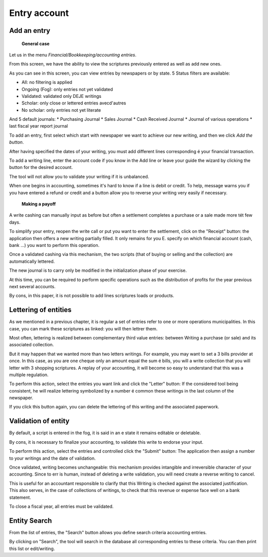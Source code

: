 Entry account
=============

Add an entry
------------

	**General case**

Let us in the menu *Financial/Bookkeeping/accounting entries*.

.. Image :: entity_list.png

From this screen, we have the ability to view the scriptures
previously entered as well as add new ones.

As you can see in this screen, you can view entries
by newspapers or by state. 5 Status filters are available:

* All: no filtering is applied
* Ongoing (Fog): only entries not yet validated
* Validated: validated only DEJE writings
* Scholar: only close or lettered entries avecd'autres
* No scholar: only entries not yet literate

And 5 default journals:
* Purchasing Journal
* Sales Journal
* Cash Received Journal
* Journal of various operations
* last fiscal year report journal

To add an entry, first select which start with
newspaper we want to achieve our new writing, and then we click *Add the button*.

After having specified the dates of your writing, you must
add different lines corresponding é your financial transaction.

To add a writing line, enter the account code
if you know in the Add line or leave your guide
the wizard by clicking the button for the desired account.

.. Image :: entity_add.png

The tool will not allow you to validate your writing if it is unbalanced.

When one begins in accounting, sometimes it's hard to know if a line is debit or credit. To help, message
warns you if you have entered a refund or credit and a button allow you to reverse your writing very easily if necessary.

	**Making a payoff**

A write cashing can manually input as before but often a settlement completes a purchase or a sale made more tét few days.

To simplify your entry, reopen the write call or put you want to enter the settlement, click on the "Receipt" button: the application then offers a new writing
partially filled. It only remains for you E. specify on which financial account (cash, bank ...) you want to perform this operation.

Once a validated cashing via this mechanism, the two scripts (that of buying or selling and the collection) are automatically lettered.

.. Image :: entity_edit.png

	**Last fiscal year report**

The new journal is to carry only be modified in the initialization phase of your exercise.

At this time, you can be required to perform specific operations such as the distribution of profits for the year
previous next several accounts.

By cons, in this paper, it is not possible to add lines scriptures loads or products.

Lettering of entities
---------------------

As we mentioned in a previous chapter, it is regular
a set of entries refer to one or more operations
municipalities. In this case, you can mark these scriptures as
linked: you will then lettrer them.

Most often, lettering
is realized between complementary third value entries: between
Writing a purchase (or sale) and its associated collection.

But it may happen that we wanted more than two letters
writings. For example, you may want to set a 3 bills
provider at once. In this case, as you are one
cheque only an amount equal the sum é bills, you will
a write collection that you will letter with 3
shopping scriptures. A replay of your accounting, it will become
so easy to understand that this was a multiple regulation.

To perform this action, select the entries you want
link and click the "Letter" button: If the considered tool
being consistent, he will realize lettering symbolized by a number
é common these writings in the last column of the newspaper.

If you click this button again, you can delete
the lettering of this writing and the associated paperwork.

Validation of entity
--------------------

By default, a script is entered in the fog, it is said in an e
state it remains editable or deletable.

By cons, it is necessary to finalize your accounting, to validate this
write to endorse your input.

To perform this action, select the entries and controlled
click the "Submit" button: The application then assign a
number to your writings and the date of validation.

Once validated, writing becomes unchangeable: this mechanism provides
intangible and irreversible character of your accounting.
Since to err is human, instead of deleting a write validation, you will need
create a reverse writing to cancel.

This is useful for an accountant responsible to clarify that this
Writing is checked against the associated justification.
This also serves, in the case of collections of writings, to check that
this revenue or expense face well on a bank statement.

To close a fiscal year, all entries must be validated.

Entity Search
-------------

From the list of entries, the "Search" button allows you
define search criteria accounting entries.

.. Image :: entity_search.png

By clicking on "Search", the tool will search in the database
all corresponding entries to these criteria. You can then
print this list or edit/writing.